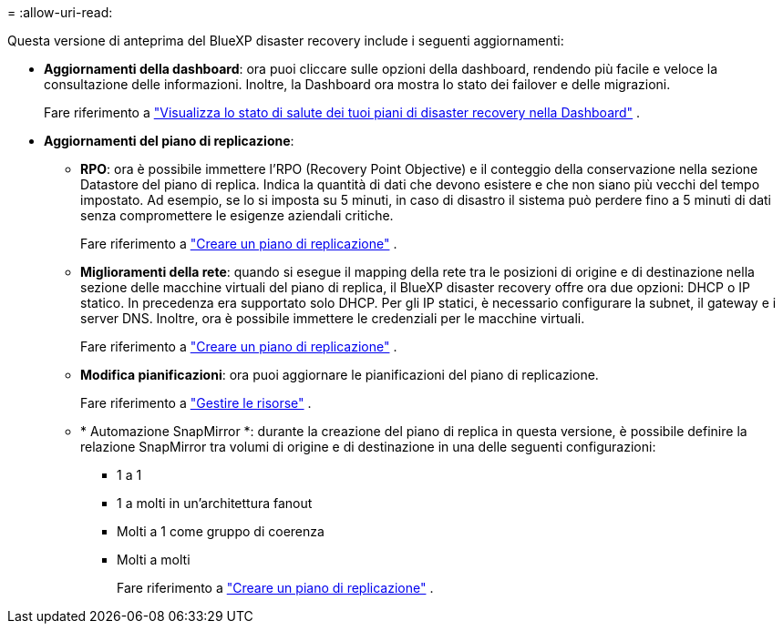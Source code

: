 = 
:allow-uri-read: 


Questa versione di anteprima del BlueXP disaster recovery include i seguenti aggiornamenti:

* *Aggiornamenti della dashboard*: ora puoi cliccare sulle opzioni della dashboard, rendendo più facile e veloce la consultazione delle informazioni.  Inoltre, la Dashboard ora mostra lo stato dei failover e delle migrazioni.
+
Fare riferimento a https://docs.netapp.com/us-en/bluexp-disaster-recovery/use/dashboard-view.html["Visualizza lo stato di salute dei tuoi piani di disaster recovery nella Dashboard"] .

* *Aggiornamenti del piano di replicazione*:
+
** *RPO*: ora è possibile immettere l'RPO (Recovery Point Objective) e il conteggio della conservazione nella sezione Datastore del piano di replica.  Indica la quantità di dati che devono esistere e che non siano più vecchi del tempo impostato.  Ad esempio, se lo si imposta su 5 minuti, in caso di disastro il sistema può perdere fino a 5 minuti di dati senza compromettere le esigenze aziendali critiche.
+
Fare riferimento a https://docs.netapp.com/us-en/bluexp-disaster-recovery/use/drplan-create.html["Creare un piano di replicazione"] .

** *Miglioramenti della rete*: quando si esegue il mapping della rete tra le posizioni di origine e di destinazione nella sezione delle macchine virtuali del piano di replica, il BlueXP disaster recovery offre ora due opzioni: DHCP o IP statico.  In precedenza era supportato solo DHCP.  Per gli IP statici, è necessario configurare la subnet, il gateway e i server DNS.  Inoltre, ora è possibile immettere le credenziali per le macchine virtuali.
+
Fare riferimento a https://docs.netapp.com/us-en/bluexp-disaster-recovery/use/drplan-create.html["Creare un piano di replicazione"] .

** *Modifica pianificazioni*: ora puoi aggiornare le pianificazioni del piano di replicazione.
+
Fare riferimento a https://docs.netapp.com/us-en/bluexp-disaster-recovery/use/manage.html["Gestire le risorse"] .

** * Automazione SnapMirror *: durante la creazione del piano di replica in questa versione, è possibile definire la relazione SnapMirror tra volumi di origine e di destinazione in una delle seguenti configurazioni:
+
*** 1 a 1
*** 1 a molti in un'architettura fanout
*** Molti a 1 come gruppo di coerenza
*** Molti a molti
+
Fare riferimento a https://docs.netapp.com/us-en/bluexp-disaster-recovery/use/drplan-create.html["Creare un piano di replicazione"] .






